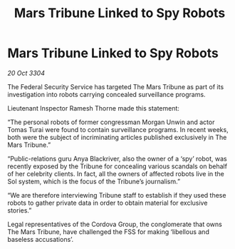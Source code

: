 :PROPERTIES:
:ID:       9a1a8811-97da-4d8c-bdbb-eb0a7f992cd2
:END:
#+title: Mars Tribune Linked to Spy Robots
#+filetags: :galnet:

* Mars Tribune Linked to Spy Robots

/20 Oct 3304/

The Federal Security Service has targeted The Mars Tribune as part of its investigation into robots carrying concealed surveillance programs. 

Lieutenant Inspector Ramesh Thorne made this statement: 

“The personal robots of former congressman Morgan Unwin and actor Tomas Turai were found to contain surveillance programs. In recent weeks, both were the subject of incriminating articles published exclusively in The Mars Tribune.” 

“Public-relations guru Anya Blackriver, also the owner of a ‘spy’ robot, was recently exposed by the Tribune for concealing various scandals on behalf of her celebrity clients. In fact, all the owners of affected robots live in the Sol system, which is the focus of the Tribune’s journalism.” 

“We are therefore interviewing Tribune staff to establish if they used these robots to gather private data in order to obtain material for exclusive stories.” 

Legal representatives of the Cordova Group, the conglomerate that owns The Mars Tribune, have challenged the FSS for making ‘libellous and baseless accusations’.
